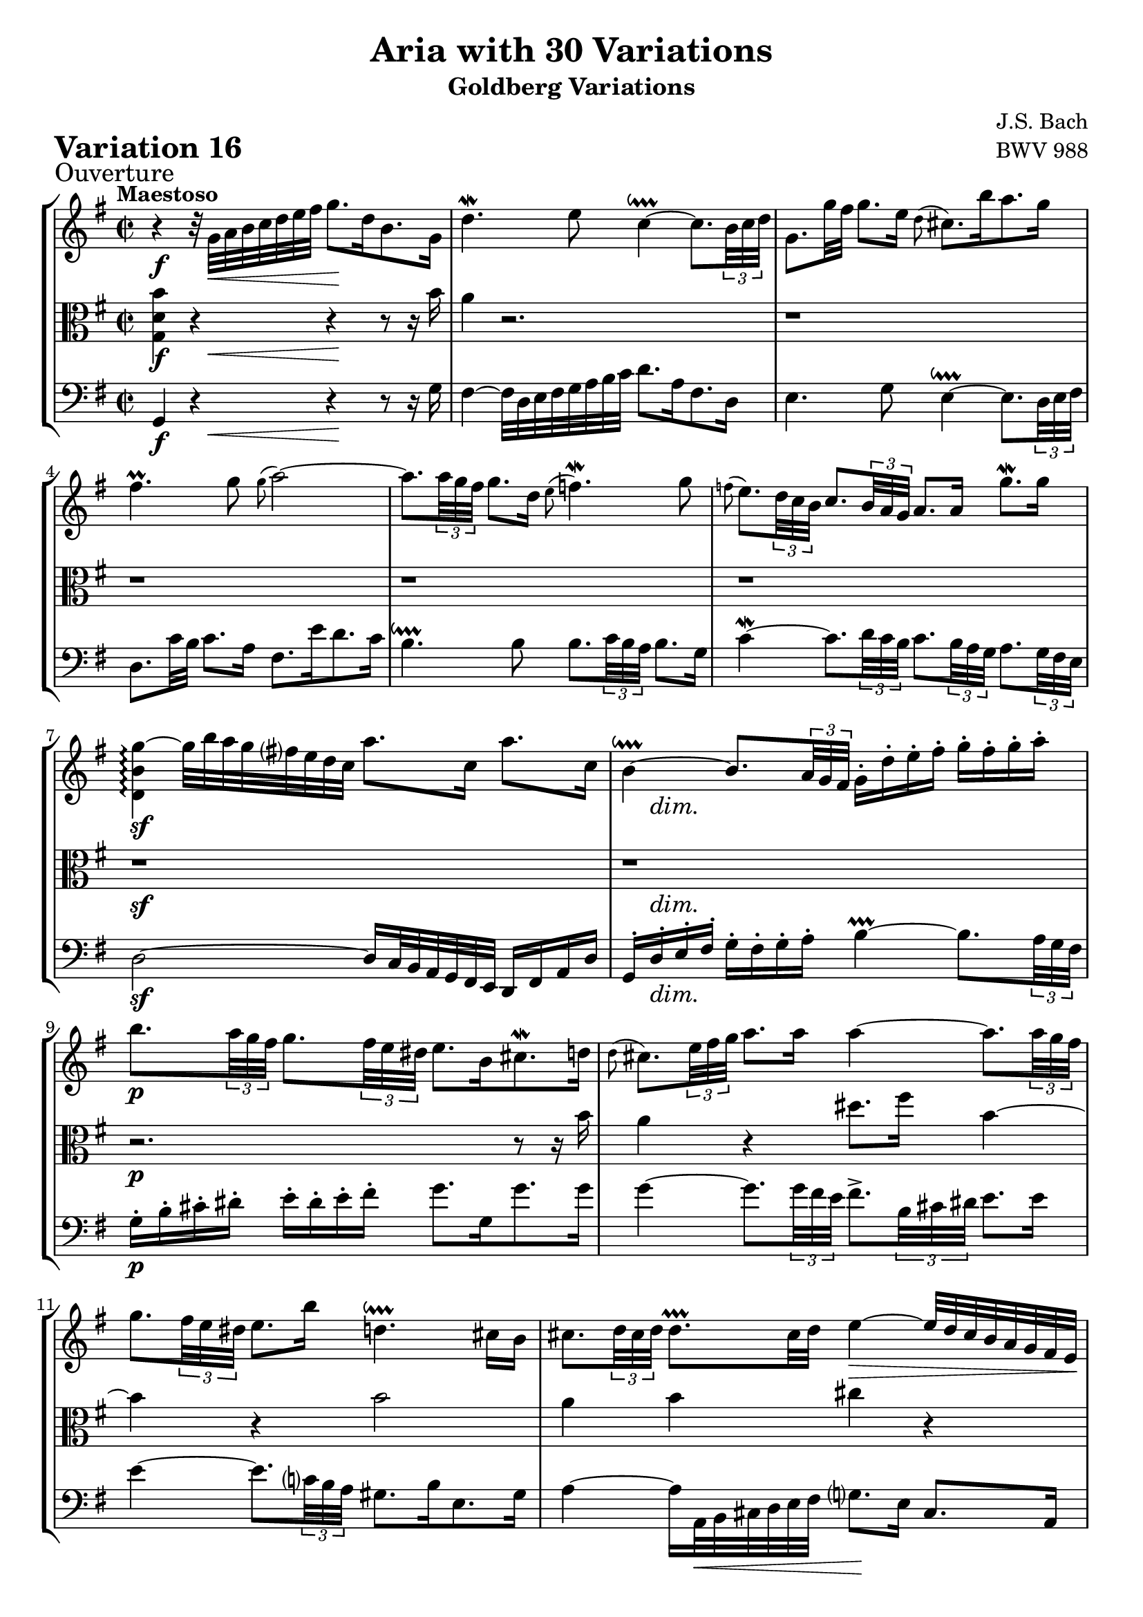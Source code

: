 \version "2.24.2"

#(set-default-paper-size "a4")

\paper {
    % ragged-bottom = ##t
    print-page-number = ##f
    print-all-headers = ##t
    tagline = ##f
    indent = #0
    page-breaking = #ly:optimal-breaking
}

\pointAndClickOff

violin = \relative g' {
    \set Score.alternativeNumberingStyle = #'numbers
    \accidentalStyle modern-voice-cautionary
    \override Rest.staff-position = #0
    \dotsNeutral \dynamicNeutral \phrasingSlurNeutral \slurNeutral \stemNeutral \textSpannerNeutral \tieNeutral \tupletNeutral
    \set Staff.midiInstrument = "violin"

    \repeat volta 2 {
        r4 r32 g32 [ a b c d e fis ] g8. [ d16 b8. g16 ] | % 1
        d'4. \mordent e8 c4 ~ \downprall
        c8. [ \times 2/3 {b32 c d ] } | % 2
        g,8. [ g'32 fis32 ] g8. [ e16 ] \grace d8( cis8.) [ b'16 a8. g16 ] | % 3
        fis4. \prall g8 \grace g8( a2) ~ | % 4
        a8. [ \times 2/3 { a32 g fis ] }
        g8. [ d16 ] \grace e8( f4. \mordent) g8 | % 5
        \grace f8(
        e8.) [ \times 2/3 { d32 c b ] }
        c8. [ \times 2/3 { b32 a g ] } a8. [ a16] g'8. \mordent [ g16] | % 6
        <d, b' g'>4 \arpeggio ~ g'32 [ b a g fis e d c ] a'8. [ c,16 ] a'8. [ c,16 ] | % 7
        b4 ~ \downprall
        b8. [ \times 2/3 { a32 g fis ] }
        g16-. [ d'-. e-. fis-. ] g-. [ fis-. g-. a-. ] | % 8
        b8. [ \times 2/3 { a32 g fis ] }
        g8. [ \times 2/3 { fis32 e dis ] } e8. [ b16 cis8. \mordent d16 ] | % 9
        \grace d8(
        cis8.) [ \times 2/3 { e32 fis g ] } a8. [ a16 ] a4 ~
        a8. [ \times 2/3 { a32 g fis ] } | % 10
        g8. [ \times 2/3 { fis32 e dis ] } e8. [ b'16 ] d,4. \downprall cis16 [ b16 ] | % 11
        cis8. [ \times 2/3 { d32 cis d ] } d8. \prallprall [ cis32 d ] e4 ~ \> e32 [ d cis b a g fis e \! ] | % 12
        d8. [ fis16 a8. \mordent b16 ] c4 ~
        c8. [ \times 2/3 { c32 b a ] } | % 13
        b8. [ \times 2/3 { cis32 d e ] }
        d8. \prall[ \times 2/3 { cis32 d e ] }
        a,8. [ \times 2/3 { e'32 fis g ]} a8. [ cis,16 ] | % 14
        \after 4 \turn d4. e8 e4. \prallprall d8 | % 15
    }

    \alternative {
        { <fis, a, d'>1 | } % 16
        { \time 3/8 d'8-. [ a'16( g fis e ] |} % 16
    }

    \repeat volta 2 {
        fis8-.) [ g-. a-. ] | % 17
        d,16 [ fis e g fis a ]| % 18
        g8 [ fis g ] | % 19
        e8 [dis e ]| % 20
        a4. ~ | % 21
        a8 [ g16 e fis dis ] | % 22
        b'4. ~ | % 23
        b16 [ c b a g fis ] | % 24
        g16 [ e a e b' e, ] | % 25
        c'16 [ b a g fis e ] | % 26
        d16 [ fis e g fis a ] | % 27
        g16 [ a a8. \prallprall g32 a ] | % 28
        b4 g8 | % 29
        e8-. [fis-. dis-. ] | % 30
        e4 r8 | % 31
        r8 e16( [ d c b ] | % 32
        c8-.) [ d-. e-. ] | % 33
        a,16 [ c b d cis e ] | % 34
        d32 [ e fis16 ] fis8. \downprall [e32 fis] | % 35
        g8 [ fis16 e d c ] | % 36
        b16 [ d c e d f ] | % 37
        e4. ~ | % 38
        e16 [ d c b c fis ] | % 39
        a16 [ d, c b c a ] | % 40
        b16 [ e d c d gis ] | % 41
        b16 [ e, d c d b ] | % 42
        c4. ~| % 43
        c16 [ b a b c a ] | % 44
        d4 b8 | % 45
        g8-. [ a-. fis-. ] | % 46
    }

    \alternative {
        { g4 r8 | r8 a'16( [g fis e) ] | } % 47
        { \time 2/2 < b, g'>1 |} % 47
    }
    \bar "|."
}

viola = \relative c' {
    \set Score.alternativeNumberingStyle = #'numbers
    \accidentalStyle modern-voice-cautionary
    \override Rest.staff-position = #0
    \dotsNeutral \dynamicNeutral \phrasingSlurNeutral \slurNeutral \stemNeutral \textSpannerNeutral \tieNeutral \tupletNeutral
    \set Staff.midiInstrument = "viola"

    \repeat volta 2 {
        <g d' b'>4 r4 r4 r8 r16 b'16 | % 1
        a4 r2. | % 2
        r1 | % 3
        r1 | % 4
        r1 | % 5
        r1 | % 6
        r1 | % 7
        r1 | % 8

        r2. r8 r16 b | % 9
        a4 r4 dis8. fis16 b,4 ~ | % 10
        b4 r b2 | % 11
        a4 b cis r | % 12
        r4 r fis, r | % 13
        r4 r8 r16 b16 cis4 r4 | % 14
        r2 cis | % 15
    }

    \alternative {
        { < d,, a' fis'>1 | } % 16
        { \time 3/8 r4. |} % 16
    }

    \repeat volta 2 {
        r8 d''16( [ c b a ] | % 17
        b8-.) [ c-. d-. ] | % 18
        g,16 [ b a c b d ] | % 19

        c4. ~ % 20
        c16 g' fis e dis e % 21
        b4. ~ % 22
        b16 cis dis e fis dis % 23

        e8 e, dis | % 24

        e4. ~ | % 25
        e4 r8 | % 26
        a8( [ b c) ] | % 27
        d8( [ e fis) ] | % 28
        g4 d8 | % 29
        g,8-. [a-. fis-. ] | % 30
        g8 [ gis8. \prallprall fis32 gis ] | % 31
        a4 gis8 | % 32

        a8 g!4 | % 33
        fis8 [g e ] | % 34
        fis16 r16 r8 r8 | % 35

        r8 g8 [fis] | % 36
        g4. ~ | % 37
        g8 fis8( [ g ] \turn | % 38

        a8) r8 r8 | % 39
        r4. | % 40

        r4. | % 41
        r4. | % 42
        r16 g16 [ fis g a fis ] | % 43
        d4. ~ | % 44
        d16 [ fis e g fis8 ] | % 45
        b,8-. c-. a-. | % 46
    }

    \alternative {
        { b4 r8| % 47
        r4. | } % 48
        { \time 4/4 r1|} % 48
    }
    \bar "|."
}

cello = \relative d, {
    \set Score.alternativeNumberingStyle = #'numbers
    \accidentalStyle modern-voice-cautionary
    \override Rest.staff-position = #0
    \dotsNeutral \dynamicNeutral \phrasingSlurNeutral \slurNeutral \stemNeutral \textSpannerNeutral \tieNeutral \tupletNeutral
    \set Staff.midiInstrument = "cello"

    \repeat volta 2 {
        g4 r4 r4 r8 r16 g'16 | % 1
        fis4 ~ fis32 [ d e fis g a b c ] d8. [ a16 fis8. d16 ] | % 2
        e4. g8 e4 ~ \downprall
        e8. [ \times 2/3 { d32 e fis ] } | % 3
        d8. [ c'32 b ] c8. [ a16 ] fis8. [ e'16 d8. c16 ] | % 4
        b4. \downprall b8
        b8. [ \times 2/3 { c32 b a ] }
        b8. [ g16 ] | % 5
        c4 ~ \mordent
        c8. [ \times 2/3 { d32 c b ] }
        c8. [ \times 2/3 { b32 a g ] }
        a8. [ \times 2/3 { g32 fis e ] }| % 6
        d2 ~ d16 [ c32 b a g fis e ] d16 [ fis a d ] | % 7
        g,16-. [ d'-. e-. fis-. ] g-. [ fis-. g-. a-. ] b4 ~ \prallprall
        b8. [ \times 2/3 { a32 g fis ] } | % 8

        g16-. [ b-. cis-. dis-.] e-. [ dis-. e-. fis-. ] g8. [ g,16 g'8. g16 ] | % 9
        g4 ~
        g8. [ \times 2/3 { g32 fis e ] }
        fis8.-> [ \times 2/3 { b,32 cis dis ] } e8. [ e16 ] | % 10
        e4 ~
        e8. [ \times 2/3 { c32 b a ] } gis8. [ b16 e,8. gis16 ] | % 11
        a4 ~ a16 [ a,32 \< b cis d e fis ] g8. \! [ e16 ] cis8. [ a16 ] | % 12
        fis'4 ~
        fis8. [ \times 2/3 { g32 fis e ] }
        d8. [ \times 2/3 { c32 b a ] }
        g8. [ \times 2/3 { d'32 e fis ] } | % 13
        g8. \mordent [ g,16 g'8. g16 ] g4 ~
        g8. [ \times 2/3 { g32 fis e ] } | % 14
        fis16 ~ [ fis32 d e fis g a ] b8. [ g16 ] a4 a, | % 15
    }

    \alternative {
        {d,4 ~ d16 [ d'32 \< e fis g a b \! ] c8. [ a16 fis8. d16 ] | } % 16
        { \time 3/8 d,4 r8 |} % 16
    }

    \repeat volta 2 {
        r4. % 17
        r4.
        r4.
        r8 a'16( [ g fis e ] | % 20
        fis8-.) [ g-. a-. ] | % 21
        dis,16 [ fis e g fis a ] | % 22
        g8 b'16( [a g fis ] | % 23
        g8-.) [ a-. b-. ] | % 24

        e,16 [ g fis a g b ] | % 25
        a8( [ b c) ] | % 26
        fis,16 [ a g b a c ] | % 27
        b8( [ c d) ] | % 28
        g,16 [ b a c a d ]| % 29
        c8-. [ a-. b-. ] | % 30
        r8 e16( [d c b ] | % 31
        c8-.) [ d-. e-. ] | % 32

        a,16 [ c b d cis e ]| % 33
        d4. ~ | % 34
        d8 d,16( [ c b a ] % 35

        b8-.) [c-. d-.] | % 36
        g,16 [ b a c b d ] | % 37
        c16 [b a g fis e ] | % 38


        fis8( [g \turn a) ] | % 39
        d,16 [ fis e g fis a ] | % 40

        g8( [ a \turn b) ] | % 41
        e,16 [ gis fis a gis b ] | % 42
        a16 [ e' a g fis e ] | % 43
        fis16 [ g fis e d c ] | % 44
        b16 [ d c e d fis ]| % 45
        e8-. [ c-. d-. ] | % 46
    }

    \alternative {
        {g,16( [ fis g a b c ] | d8-.) [d,-.] r8 | } % 46-47
        { \time 2/2 <g d'>1 |} % 46
    }
    \bar "|."
}

volume = \relative c {
    \sectionLabel "Ouverture"
    \tempo "Maestoso"
    \override DynamicTextSpanner.style = #'none
    {
        s4 \f s32 s32 \< s8 s8 s16 \! s8 s4
        s1
        s1
        s1
        s1
        s1
        s1 \sf
        s16 s2... \dim

        s1 \p
        s1
        s1
        s1
        s1 \cresc
        s2. s4 \f
        s2 s4 \> s4
        s1 \! % alt 1 (2/2)
    }
    \break
    {
        \tempo "Allegretto"
        s8 s4 \p % alt 2 (3/8)

        s4.
        s4.
        s4.
        s4.
        s4.
        s4.
        s4. \cresc
        s4.

        s4. \f
        s4.
        s4.
        s4.
        s4.
        s4. \>
        s8 s4 \p
        s4.

        s4.
        s4.
        s32 s16. \< s8 s16 \! s16
        s4 \> s16 \! s16
        s4.
        s4.
        s8 s4 \cresc
        s4.

        s4.
        s4.
        s4. \f
        s4.
        s4.
        s4. \>

        s16 s16 \! s8 \< s8 % alt 1
        s16 s16 \! s8 \p s8 % alt 1

        s1 % alt 2 (2/2)
    }
}

\book {
    \score {
        \header {
            title = "Aria with 30 Variations"
            subtitle = "Goldberg Variations"
            piece = \markup { \fontsize #3 \bold "Variation 16" }
            composer = "J.S. Bach"
            opus = "BWV 988"
        }
        \context StaffGroup <<
            \context Staff = "upper" { \clef treble \key g \major \time 2/2 << \violin \\ \volume >> }
            \context Staff = "middle" { \clef C \key g \major \time 2/2 << \viola \\ \volume >> }
            \context Staff = "lower" { \clef bass \key g \major \time 2/2 << \cello \\ \volume >> }
        >>
        \layout { }
        \midi { }
    }
}
\book {
    \score {
        \header {
            title = "Aria with 30 Variations"
            subtitle = "Goldberg Variations"
            piece = \markup { \fontsize #3 \bold "Variation 16" }
            composer = "J.S. Bach"
            opus = "BWV 988"
        }
        \context Staff = "upper" { \clef treble \key g \major \time 2/2 << \violin \\ \volume >> }
        \layout { }
    }
    \pageBreak
    \score {
        \header {
            title = "Aria with 30 Variations"
            subtitle = "Goldberg Variations"
            piece = \markup { \fontsize #3 \bold "Variation 16" }
            composer = "J.S. Bach"
            opus = "BWV 988"
        }
        \context Staff = "middle" { \clef C \key bes \major \time 2/4 << \viola \\ \volume >> }
        \layout { }
    }
    \pageBreak
    \score {
        \header {
            title = "Aria with 30 Variations"
            subtitle = "Goldberg Variations"
            piece = \markup { \fontsize #3 \bold "Variation 16" }
            composer = "J.S. Bach"
            opus = "BWV 988"
        }
        \context Staff = "lower" { \clef bass \key g \major \time 2/2 << \cello \\ \volume >> }
        \layout { }
    }
}
